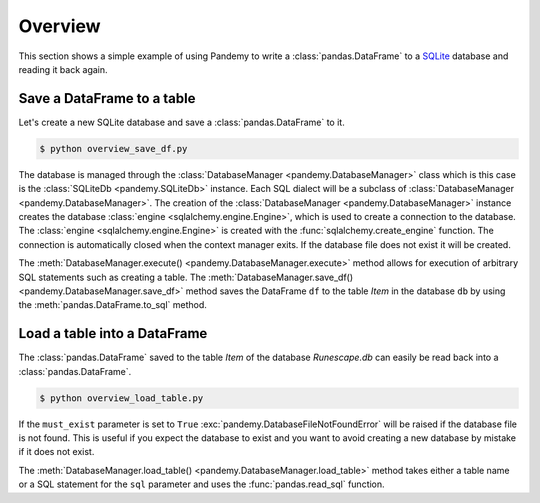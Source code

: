 Overview
========

This section shows a simple example of using Pandemy to write a :class:`pandas.DataFrame`
to a `SQLite`_ database and reading it back again.

.. _SQLite: https://sqlite.org/index.html


Save a DataFrame to a table
---------------------------

Let's create a new SQLite database and save a :class:`pandas.DataFrame` to it.


.. only:: builder_html

   :download:`overview_save_df.py <./examples/overview_save_df.py>`


.. testcode:: overview_save_df

   # overview_save_df.py

   import io
   import pandas as pd 
   import pandemy

   # Data to save to the database
   data = io.StringIO("""
   ItemId,ItemName,MemberOnly,Description
   1,Pot,0,This pot is empty.
   2,Jug,0,This jug is empty.
   3,Shears,0,For shearing sheep.
   4,Bucket,0,It's a wooden bucket.
   5,Bowl,0,Useful for mixing things.
   6,Amulet of glory,1,A very powerful dragonstone amulet.
   """)

   df = pd.read_csv(filepath_or_buffer=data, index_col='ItemId')  # Create a DataFrame

   # SQL statement to create the table Item in which to save the DataFrame df
   create_table_item = """
   -- The available items in General Stores
   CREATE TABLE IF NOT EXISTS Item (
      ItemId      INTEGER,
      ItemName    TEXT    NOT NULL,
      MemberOnly  INTEGER NOT NULL,
      Description TEXT,

      CONSTRAINT ItemPk PRIMARY KEY (ItemId)
   );
   """

   db = pandemy.SQLiteDb(file='Runescape.db')  # Create the SQLite DatabaseManager instance

   with db.engine.connect() as conn:
      db.execute(sql=create_table_item, conn=conn)
      db.save_df(df=df, table='Item', conn=conn)


.. code-block:: bash

    $ python overview_save_df.py


The database is managed through the :class:`DatabaseManager <pandemy.DatabaseManager>` class which is this case is the 
:class:`SQLiteDb <pandemy.SQLiteDb>` instance. Each SQL dialect will be a subclass of :class:`DatabaseManager <pandemy.DatabaseManager>`.
The creation of the :class:`DatabaseManager <pandemy.DatabaseManager>` instance creates the database :class:`engine <sqlalchemy.engine.Engine>`,
which is used to create a connection to the database. The :class:`engine <sqlalchemy.engine.Engine>` is created with the :func:`sqlalchemy.create_engine`
function. The connection is automatically closed when the context manager exits. If the database file does not exist it will be created.

The :meth:`DatabaseManager.execute() <pandemy.DatabaseManager.execute>` method allows for execution of arbitrary SQL statements such as creating a table.
The :meth:`DatabaseManager.save_df() <pandemy.DatabaseManager.save_df>` method saves the DataFrame ``df`` to the table *Item* in the database ``db`` 
by using the :meth:`pandas.DataFrame.to_sql` method.


Load a table into a DataFrame
-----------------------------

The :class:`pandas.DataFrame` saved to the table *Item* of the database *Runescape.db* can easily be read back into a :class:`pandas.DataFrame`.


.. testsetup:: getting_started_overview_load_table

   import io
   import pandas as pd 
   import pandemy

   # Data to save to the database
   data = io.StringIO("""
   ItemId,ItemName,MemberOnly,Description
   1,Pot,0,This pot is empty.
   2,Jug,0,This jug is empty.
   3,Shears,0,For shearing sheep.
   4,Bucket,0,It's a wooden bucket.
   5,Bowl,0,Useful for mixing things.
   6,Amulet of glory,1,A very powerful dragonstone amulet.
   """)

   df = pd.read_csv(filepath_or_buffer=data, index_col='ItemId')  # Create a DataFrame

   # SQL statement to create the table Item in which to save the DataFrame df
   create_table_item = """
   -- The available items in General Stores
   CREATE TABLE IF NOT EXISTS Item (
      ItemId      INTEGER,
      ItemName    TEXT    NOT NULL,
      MemberOnly  INTEGER NOT NULL,
      Description TEXT,

      CONSTRAINT ItemPk PRIMARY KEY (ItemId)
   );
   """

   db = pandemy.SQLiteDb(file='Runescape.db')  # Create the SQLite DatabaseManager instance

   with db.engine.connect() as conn:
      db.execute(sql=create_table_item, conn=conn)
      db.save_df(df=df, table='Item', conn=conn)


.. only:: builder_html

   :download:`overview_load_table.py <./examples/overview_load_table.py>`


.. testcode:: getting_started_overview_load_table

   # overview_load_table.py

   import pandemy

   db = pandemy.SQLiteDb(file='Runescape.db', must_exist=True)

   sql = """SELECT * FROM Item ORDER BY ItemId;"""  # Query to read back table Item into a DataFrame

   with db.engine.connect() as conn:
      df_loaded = db.load_table(sql=sql, conn=conn, index_col='ItemId')

   print(df_loaded)


.. code-block:: bash

    $ python overview_load_table.py


.. testoutput:: getting_started_overview_load_table
   :options: +NORMALIZE_WHITESPACE

                  ItemName  MemberOnly                          Description
   ItemId
   1                   Pot           0                   This pot is empty.
   2                   Jug           0                   This jug is empty.
   3                Shears           0                  For shearing sheep.
   4                Bucket           0                It's a wooden bucket.
   5                  Bowl           0            Useful for mixing things.
   6       Amulet of glory           1  A very powerful dragonstone amulet.


If the ``must_exist`` parameter is set to ``True`` :exc:`pandemy.DatabaseFileNotFoundError`
will be raised if the database file is not found. This is useful if you expect the database to exist 
and you want to avoid creating a new database by mistake if it does not exist.

The :meth:`DatabaseManager.load_table() <pandemy.DatabaseManager.load_table>` method takes either a table name
or a SQL statement for the ``sql`` parameter and uses the :func:`pandas.read_sql` function.
